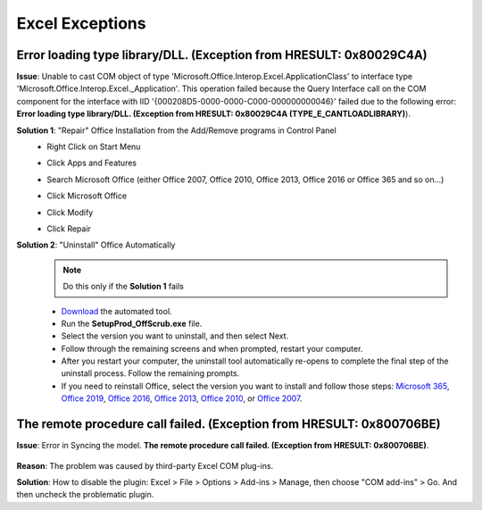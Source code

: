 #################
Excel Exceptions
#################

Error loading type library/DLL. (Exception from HRESULT: 0x80029C4A)
^^^^^^^^^^^^^^^^^^^^^^^^^^^^^^^^^^^^^^^^^^^^^^^^^^^^^^^^^^^^^^^^^^^^^^^^^^^^^^^^^^^^^^^^^^^^^

**Issue**: Unable to cast COM object of type 'Microsoft.Office.Interop.Excel.ApplicationClass' to interface type 'Microsoft.Office.Interop.Excel._Application'. This operation failed because the Query Interface call on the COM component for the interface with IID '{000208D5-0000-0000-C000-000000000046}' failed due to the following error: **Error loading type library/DLL. (Exception from HRESULT: 0x80029C4A (TYPE_E_CANTLOADLIBRARY)**).

**Solution 1**: "Repair" Office Installation from the Add/Remove programs in Control Panel
    * Right Click on Start Menu
    * Click Apps and Features
    * Search Microsoft Office (either Office 2007, Office 2010, Office 2013, Office 2016 or Office 365 and so on...)
    * Click Microsoft Office
    * Click Modify
        .. image:: images/office_365.jpg
            :width: 400
    * Click Repair
        .. image:: images/office_repair.jpg
            :width: 400

**Solution 2**: "Uninstall" Office Automatically
    .. note::
        Do this only if the **Solution 1** fails

    * `Download`_ the automated tool.
    * Run the **SetupProd_OffScrub.exe** file.
    * Select the version you want to uninstall, and then select Next.
    * Follow through the remaining screens and when prompted, restart your computer.
    * After you restart your computer, the uninstall tool automatically re-opens to complete the final step of the uninstall process. Follow the remaining prompts.
    * If you need to reinstall Office, select the version you want to install and follow those steps: `Microsoft 365`_, `Office 2019`_, `Office 2016`_, `Office 2013`_, `Office 2010`_, or `Office 2007`_.

    .. _Download: https://aka.ms/SaRA-OfficeUninstallFromPC
    .. _Microsoft 365: https://support.office.com/article/4414eaaf-0478-48be-9c42-23adc4716658
    .. _Office 2019: https://support.office.com/article/4414eaaf-0478-48be-9c42-23adc4716658
    .. _Office 2016: https://support.office.com/article/7c695b06-6d1a-4917-809c-98ce43f86479
    .. _Office 2013: https://support.office.com/article/7c695b06-6d1a-4917-809c-98ce43f86479
    .. _Office 2010: https://support.office.com/article/1b8f3c9b-bdd2-4a4f-8c88-aa756546529d
    .. _Office 2007: https://support.office.com/article/88a8e329-3335-4f82-abb2-ecea3e319657


The remote procedure call failed. (Exception from HRESULT: 0x800706BE)
^^^^^^^^^^^^^^^^^^^^^^^^^^^^^^^^^^^^^^^^^^^^^^^^^^^^^^^^^^^^^^^^^^^^^^

**Issue**: Error in Syncing the model. **The remote procedure call failed. (Exception from HRESULT: 0x800706BE)**.

    .. image:: images/remote_procedure_call_failed.PNG
       :width: 600


**Reason**: The problem was caused by third-party Excel COM plug-ins.

**Solution**: How to disable the plugin: Excel > File > Options > Add-ins > Manage, then choose "COM add-ins" > Go. And then uncheck the problematic plugin.



